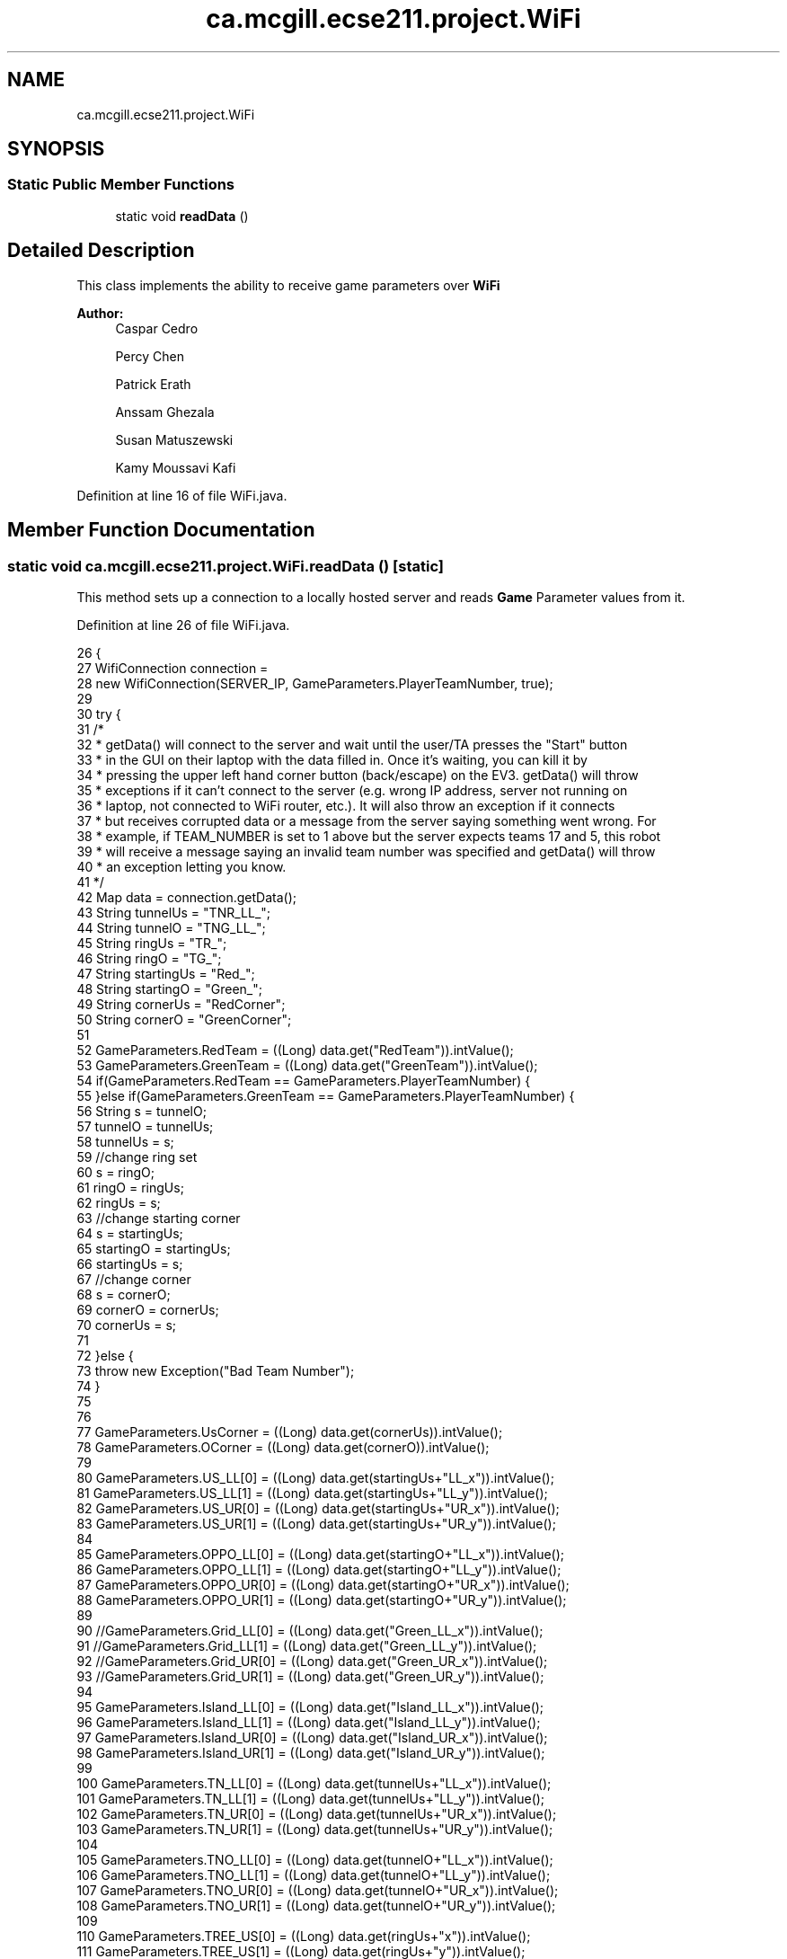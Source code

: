 .TH "ca.mcgill.ecse211.project.WiFi" 3 "Thu Nov 8 2018" "Version 1.0" "ECSE211 - Fall 2018 - Final Project" \" -*- nroff -*-
.ad l
.nh
.SH NAME
ca.mcgill.ecse211.project.WiFi
.SH SYNOPSIS
.br
.PP
.SS "Static Public Member Functions"

.in +1c
.ti -1c
.RI "static void \fBreadData\fP ()"
.br
.in -1c
.SH "Detailed Description"
.PP 
This class implements the ability to receive game parameters over \fBWiFi\fP
.PP
\fBAuthor:\fP
.RS 4
Caspar Cedro 
.PP
Percy Chen 
.PP
Patrick Erath 
.PP
Anssam Ghezala 
.PP
Susan Matuszewski 
.PP
Kamy Moussavi Kafi 
.RE
.PP

.PP
Definition at line 16 of file WiFi\&.java\&.
.SH "Member Function Documentation"
.PP 
.SS "static void ca\&.mcgill\&.ecse211\&.project\&.WiFi\&.readData ()\fC [static]\fP"
This method sets up a connection to a locally hosted server and reads \fBGame\fP Parameter values from it\&. 
.PP
Definition at line 26 of file WiFi\&.java\&.
.PP
.nf
26                                 {
27     WifiConnection connection =
28         new WifiConnection(SERVER_IP, GameParameters\&.PlayerTeamNumber, true);
29 
30     try {
31       /*
32        * getData() will connect to the server and wait until the user/TA presses the "Start" button
33        * in the GUI on their laptop with the data filled in\&. Once it's waiting, you can kill it by
34        * pressing the upper left hand corner button (back/escape) on the EV3\&. getData() will throw
35        * exceptions if it can't connect to the server (e\&.g\&. wrong IP address, server not running on
36        * laptop, not connected to WiFi router, etc\&.)\&. It will also throw an exception if it connects
37        * but receives corrupted data or a message from the server saying something went wrong\&. For
38        * example, if TEAM_NUMBER is set to 1 above but the server expects teams 17 and 5, this robot
39        * will receive a message saying an invalid team number was specified and getData() will throw
40        * an exception letting you know\&.
41        */
42       Map data = connection\&.getData();
43       String tunnelUs = "TNR_LL_";
44       String tunnelO = "TNG_LL_";
45       String ringUs = "TR_";
46       String ringO = "TG_";
47       String startingUs = "Red_";
48       String startingO = "Green_";
49       String cornerUs = "RedCorner";
50       String cornerO = "GreenCorner";
51       
52       GameParameters\&.RedTeam = ((Long) data\&.get("RedTeam"))\&.intValue();
53       GameParameters\&.GreenTeam = ((Long) data\&.get("GreenTeam"))\&.intValue();
54       if(GameParameters\&.RedTeam == GameParameters\&.PlayerTeamNumber) {
55       }else if(GameParameters\&.GreenTeam == GameParameters\&.PlayerTeamNumber) {
56         String s = tunnelO;
57         tunnelO = tunnelUs;
58         tunnelUs = s;
59         //change ring set
60         s = ringO;
61         ringO = ringUs;
62         ringUs = s;
63         //change starting corner
64         s = startingUs;
65         startingO = startingUs;
66         startingUs = s;
67         //change corner
68         s = cornerO;
69         cornerO = cornerUs;
70         cornerUs = s;
71         
72       }else {
73         throw new Exception("Bad Team Number");
74       }
75       
76       
77       GameParameters\&.UsCorner = ((Long) data\&.get(cornerUs))\&.intValue();
78       GameParameters\&.OCorner = ((Long) data\&.get(cornerO))\&.intValue();
79 
80       GameParameters\&.US_LL[0] = ((Long) data\&.get(startingUs+"LL_x"))\&.intValue();
81       GameParameters\&.US_LL[1] = ((Long) data\&.get(startingUs+"LL_y"))\&.intValue();
82       GameParameters\&.US_UR[0] = ((Long) data\&.get(startingUs+"UR_x"))\&.intValue();
83       GameParameters\&.US_UR[1] = ((Long) data\&.get(startingUs+"UR_y"))\&.intValue();
84 
85       GameParameters\&.OPPO_LL[0] = ((Long) data\&.get(startingO+"LL_x"))\&.intValue();
86       GameParameters\&.OPPO_LL[1] = ((Long) data\&.get(startingO+"LL_y"))\&.intValue();
87       GameParameters\&.OPPO_UR[0] = ((Long) data\&.get(startingO+"UR_x"))\&.intValue();
88       GameParameters\&.OPPO_UR[1] = ((Long) data\&.get(startingO+"UR_y"))\&.intValue();
89       
90       //GameParameters\&.Grid_LL[0] = ((Long) data\&.get("Green_LL_x"))\&.intValue();
91       //GameParameters\&.Grid_LL[1] = ((Long) data\&.get("Green_LL_y"))\&.intValue();
92       //GameParameters\&.Grid_UR[0] = ((Long) data\&.get("Green_UR_x"))\&.intValue();
93       //GameParameters\&.Grid_UR[1] = ((Long) data\&.get("Green_UR_y"))\&.intValue();
94 
95       GameParameters\&.Island_LL[0] = ((Long) data\&.get("Island_LL_x"))\&.intValue();
96       GameParameters\&.Island_LL[1] = ((Long) data\&.get("Island_LL_y"))\&.intValue();
97       GameParameters\&.Island_UR[0] = ((Long) data\&.get("Island_UR_x"))\&.intValue();
98       GameParameters\&.Island_UR[1] = ((Long) data\&.get("Island_UR_y"))\&.intValue();
99 
100       GameParameters\&.TN_LL[0] = ((Long) data\&.get(tunnelUs+"LL_x"))\&.intValue();
101       GameParameters\&.TN_LL[1] = ((Long) data\&.get(tunnelUs+"LL_y"))\&.intValue();
102       GameParameters\&.TN_UR[0] = ((Long) data\&.get(tunnelUs+"UR_x"))\&.intValue();
103       GameParameters\&.TN_UR[1] = ((Long) data\&.get(tunnelUs+"UR_y"))\&.intValue();
104 
105       GameParameters\&.TNO_LL[0] = ((Long) data\&.get(tunnelO+"LL_x"))\&.intValue();
106       GameParameters\&.TNO_LL[1] = ((Long) data\&.get(tunnelO+"LL_y"))\&.intValue();
107       GameParameters\&.TNO_UR[0] = ((Long) data\&.get(tunnelO+"UR_x"))\&.intValue();
108       GameParameters\&.TNO_UR[1] = ((Long) data\&.get(tunnelO+"UR_y"))\&.intValue();
109 
110       GameParameters\&.TREE_US[0] = ((Long) data\&.get(ringUs+"x"))\&.intValue();
111       GameParameters\&.TREE_US[1] = ((Long) data\&.get(ringUs+"y"))\&.intValue();
112 
113       GameParameters\&.TTEE_O[0] = ((Long) data\&.get(ringO+"x"))\&.intValue();
114       GameParameters\&.TTEE_O[1] = ((Long) data\&.get(ringO+"y"))\&.intValue();
115 
116       if (GameParameters\&.Demo == GameParameters\&.DemoType\&.Beta) {
117         GameParameters\&.Grid_UR[0] = 8;
118         GameParameters\&.Grid_UR[1] = 8;
119         
120         switch(GameParameters\&.UsCorner) {
121           case 0:
122             int[] sc0 = {1,1,0};
123             GameParameters\&.SC = sc0;
124             break;
125           case 1:
126             int[] sc1 = {7,1,0};
127             GameParameters\&.SC = sc1;
128             break;
129           case 2:
130             int[] sc2 = {1,7,180};
131             GameParameters\&.SC = sc2;
132             break;
133           case 3:
134             int[] sc3 = {7,7,180};
135             GameParameters\&.SC = sc3;
136             break;
137         }
138 
139         if (GameParameters\&.OPPO_UR[0] - GameParameters\&.OPPO_LL[0] < 2
140             || GameParameters\&.OPPO_UR[0] - GameParameters\&.OPPO_LL[0] > 8
141             || GameParameters\&.OPPO_UR[1] - GameParameters\&.OPPO_LL[1] < 2
142             || GameParameters\&.OPPO_UR[1] - GameParameters\&.OPPO_LL[1] > 8) {
143           throw new Exception("Green zone coordinates out of bounds");
144         }
145 
146         if (GameParameters\&.Island_UR[0] - GameParameters\&.Island_LL[0] < 2
147             || GameParameters\&.Island_UR[0] - GameParameters\&.Island_LL[0] > 8
148             || GameParameters\&.Island_UR[1] - GameParameters\&.Island_LL[1] < 2
149             || GameParameters\&.Island_UR[1] - GameParameters\&.Island_LL[1] > 8) {
150           throw new Exception("Green zone coordinates out of bounds");
151         }
152 
153         if (GameParameters\&.TN_UR[0] - GameParameters\&.TN_LL[0] < 1
154             || GameParameters\&.TN_UR[0] - GameParameters\&.TN_LL[0] > 2
155             || GameParameters\&.TN_UR[1] - GameParameters\&.TN_LL[1] < 1
156             || GameParameters\&.TN_UR[1] - GameParameters\&.TN_LL[1] > 2) {
157           throw new Exception("Green tunnel coordinates out of bounds");
158         }
159 
160         if (GameParameters\&.TTEE_O[0] < 0 || GameParameters\&.TTEE_O[0] > 7 || GameParameters\&.TTEE_O[1] < 0
161             || GameParameters\&.TTEE_O[1] > 7) {
162           throw new Exception("Green tree coordinates out of bounds");
163         }
164       } else {
165         GameParameters\&.Grid_UR[0] = 15;
166         GameParameters\&.Grid_UR[1] = 9;
167  
168         switch(GameParameters\&.UsCorner) {
169           case 0:
170             int[] sc0 = {1,1,0};
171             GameParameters\&.SC = sc0;
172             break;
173           case 1:
174             int[] sc1 = {14,1,0};
175             GameParameters\&.SC = sc1;
176             break;
177           case 2:
178             int[] sc2 = {1,8,180};
179             GameParameters\&.SC = sc2;
180             break;
181           case 3:
182             int[] sc3 = {14,8,180};
183             GameParameters\&.SC = sc3;
184             break;
185         }
186         
187         if (GameParameters\&.US_UR[0] - GameParameters\&.US_LL[0] < 2
188             || GameParameters\&.US_UR[0] - GameParameters\&.US_LL[0] > 10
189             || GameParameters\&.US_UR[1] - GameParameters\&.US_LL[1] < 2
190             || GameParameters\&.US_UR[1] - GameParameters\&.US_LL[1] > 10) {
191           throw new Exception("Red zone coordinates out of bounds");
192         }
193 
194         if (GameParameters\&.OPPO_UR[0] - GameParameters\&.OPPO_LL[0] < 2
195             || GameParameters\&.OPPO_UR[0] - GameParameters\&.OPPO_LL[0] > 10
196             || GameParameters\&.OPPO_UR[1] - GameParameters\&.OPPO_LL[1] < 2
197             || GameParameters\&.OPPO_UR[1] - GameParameters\&.OPPO_LL[1] > 10) {
198           throw new Exception("Green zone coordinates out of bounds");
199         }
200 
201         if (GameParameters\&.Island_UR[0] - GameParameters\&.Island_LL[0] < 2
202             || GameParameters\&.Island_UR[0] - GameParameters\&.Island_LL[0] > 10
203             || GameParameters\&.Island_UR[1] - GameParameters\&.Island_LL[1] < 2
204             || GameParameters\&.Island_UR[1] - GameParameters\&.Island_LL[1] > 10) {
205           throw new Exception("Island zone coordinates out of bounds");
206         }
207 
208         if (GameParameters\&.TN_UR[0] - GameParameters\&.TN_LL[0] < 1
209             || GameParameters\&.TN_UR[0] - GameParameters\&.TN_LL[0] > 2
210             || GameParameters\&.TN_UR[1] - GameParameters\&.TN_LL[1] < 1
211             || GameParameters\&.TN_UR[1] - GameParameters\&.TN_LL[1] > 2) {
212           throw new Exception("Red tunnel coordinates out of bounds");
213         }
214 
215         if (GameParameters\&.TN_UR[0] - GameParameters\&.TN_LL[0] < 1
216             || GameParameters\&.TN_UR[0] - GameParameters\&.TN_LL[0] > 2
217             || GameParameters\&.TN_UR[1] - GameParameters\&.TN_LL[1] < 1
218             || GameParameters\&.TN_UR[1] - GameParameters\&.TN_LL[1] > 2) {
219           throw new Exception("Green tunnel coordinates out of bounds");
220         }
221 
222         if (GameParameters\&.TREE_US[0] < 0 || GameParameters\&.TREE_US[0] > 14 || GameParameters\&.TREE_US[1] < 0
223             || GameParameters\&.TREE_US[1] > 8) {
224           throw new Exception("Red tree coordinates out of bounds");
225         }
226 
227         if (GameParameters\&.TTEE_O[0] < 0 || GameParameters\&.TTEE_O[0] > 14 || GameParameters\&.TTEE_O[1] < 0
228             || GameParameters\&.TTEE_O[1] > 8) {
229           throw new Exception("Green tree coordinates out of bounds");
230         }
231       }
232       
233       //set SC here
234       //GameParameters\&.SC[0];
235     } catch (Exception e) {
236       System\&.err\&.println("Error: " + e\&.getMessage());
237     }
238   }
.fi


.SH "Author"
.PP 
Generated automatically by Doxygen for ECSE211 - Fall 2018 - Final Project from the source code\&.
